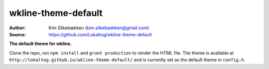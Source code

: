wkline-theme-default
====================

:Author: Kim Silkebækken (kim.silkebaekken@gmail.com)
:Source: https://github.com/Lokaltog/wkline-theme-default

**The default theme for wkline.**

Clone the repo, run ``npm install`` and ``grunt production`` to render the HTML file.
The theme is available at ``http://lokaltog.github.io/wkline-theme-default/`` and is
currently set as the default theme in ``config.h``.
